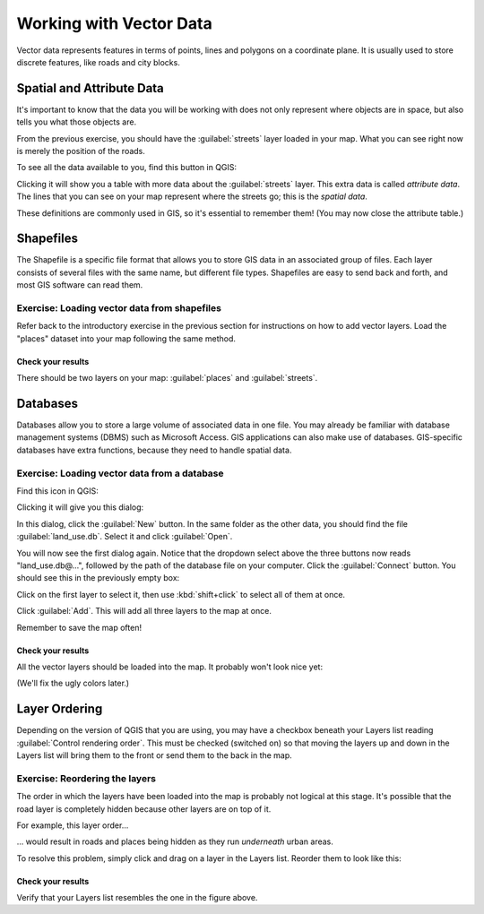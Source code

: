 ************************
Working with Vector Data
************************

Vector data represents features in terms of points, lines and polygons on a
coordinate plane. It is usually used to store discrete features, like roads and
city blocks.

Spatial and Attribute Data
==========================

It's important to know that the data you will be working with does not only
represent where objects are in space, but also tells you what those objects
are.

From the previous exercise, you should have the :guilabel:`streets` layer
loaded in your map. What you can see right now is merely the position of the
roads.

To see all the data available to you, find this button in QGIS:

.. image:: ../../../../_static/vector/004.png

Clicking it will show you a table with more data about the :guilabel:`streets`
layer. This extra data is called *attribute data*. The lines that you can see
on your map represent where the streets go; this is the *spatial data*.

These definitions are commonly used in GIS, so it's essential to remember them!
(You may now close the attribute table.)

Shapefiles
==========

The Shapefile is a specific file format that allows you to store GIS data in an
associated group of files. Each layer consists of several files with the same
name, but different file types. Shapefiles are easy to send back and forth, and
most GIS software can read them.

Exercise: Loading vector data from shapefiles
---------------------------------------------

Refer back to the introductory exercise in the previous section for
instructions on how to add vector layers. Load the "places" dataset into your
map following the same method.

Check your results
..................

There should be two layers on your map: :guilabel:`places` and
:guilabel:`streets`.

Databases
=========

Databases allow you to store a large volume of associated data in one file. You
may already be familiar with database management systems (DBMS) such as
Microsoft Access. GIS applications can also make use of databases. GIS-specific
databases have extra functions, because they need to handle spatial data.

Exercise: Loading vector data from a database
---------------------------------------------

Find this icon in QGIS:

.. image:: ../../../../_static/vector/005.png

Clicking it will give you this dialog:

.. image:: ../../../../_static/vector/006.png

In this dialog, click the :guilabel:`New` button. In the same folder as the
other data, you should find the file :guilabel:`land_use.db`. Select it and
click :guilabel:`Open`.

You will now see the first dialog again. Notice that the dropdown select above
the three buttons now reads "land_use.db@...", followed by the path of the
database file on your computer. Click the :guilabel:`Connect` button. You
should see this in the previously empty box:

.. image:: ../../../../_static/vector/007.png

Click on the first layer to select it, then use :kbd:`shift+click` to select
all of them at once.

Click :guilabel:`Add`. This will add all three layers to the map at once.

Remember to save the map often!

Check your results
..................

All the vector layers should be loaded into the map. It probably won't look
nice yet:

.. image:: ../../../../_static/vector/001.png

(We'll fix the ugly colors later.)

Layer Ordering
==============

Depending on the version of QGIS that you are using, you may have a checkbox
beneath your Layers list reading :guilabel:`Control rendering order`. This must
be checked (switched on) so that moving the layers up and down in the Layers
list will bring them to the front or send them to the back in the map.

Exercise: Reordering the layers
-------------------------------

The order in which the layers have been loaded into the map is probably not
logical at this stage. It's possible that the road layer is completely hidden
because other layers are on top of it.

For example, this layer order...

.. image:: ../../../../_static/vector/002.png

... would result in roads and places being hidden as they run *underneath*
urban areas.

To resolve this problem, simply click and drag on a layer in the Layers list.
Reorder them to look like this:

.. image:: ../../../../_static/vector/003.png

Check your results
..................

Verify that your Layers list resembles the one in the figure above.

